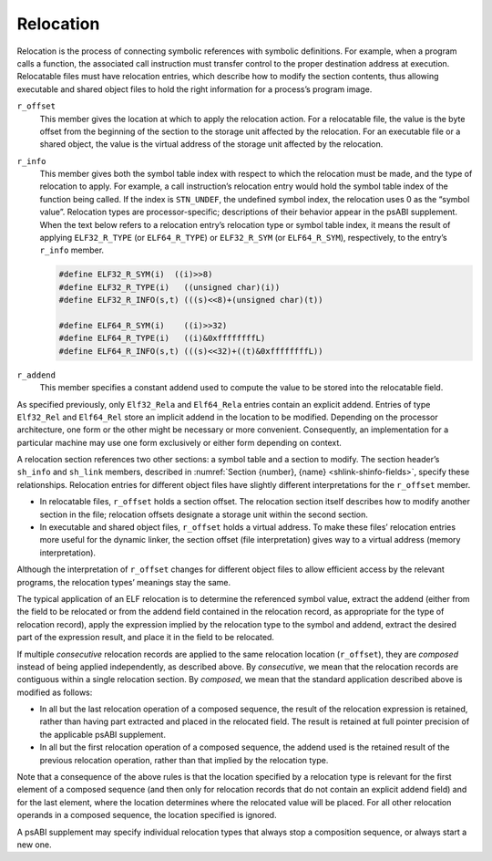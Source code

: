 .. _Relocation:

**********
Relocation
**********

Relocation is the process of connecting symbolic references
with symbolic definitions.
For example, when a program calls a function, the associated call
instruction must transfer control to the proper destination address
at execution.
Relocatable files must have relocation entries,
which describe how to modify the section contents, thus allowing
executable and shared object files to hold
the right information for a process’s program image.

.. code-block:: c
   :caption: Relocation Entries

   typedef struct {
       Elf32_Addr   r_offset;
       Elf32_Word   r_info;
   } Elf32_Rel;

   typedef struct {
       Elf32_Addr   r_offset;
       Elf32_Word   r_info;
       Elf32_Sword  r_addend;
   } Elf32_Rela;

   typedef struct {
       Elf64_Addr   r_offset;
       Elf64_Xword  r_info;
   } Elf64_Rel;

   typedef struct {
       Elf64_Addr   r_offset;
       Elf64_Xword  r_info;
       Elf64_Sxword r_addend;
   } Elf64_Rela;

``r_offset``
    This member gives the location at which to apply the
    relocation action.
    For a relocatable file,
    the value is the byte offset from the beginning of the section
    to the storage unit affected by the relocation.
    For an executable file or a shared object,
    the value is the virtual address
    of the storage unit affected by the relocation.

``r_info``
    This member gives both the symbol table index with respect to which
    the relocation must be made, and the type of relocation to apply.
    For example, a call instruction’s relocation entry
    would hold the symbol table index of the function being called.
    If the index is ``STN_UNDEF``,
    the undefined symbol index,
    the relocation uses 0 as the “symbol value”.
    Relocation types are processor-specific;
    descriptions of their behavior appear in the psABI supplement.
    When the text below refers to a relocation entry’s
    relocation type or symbol table index, it means the result of applying
    ``ELF32_R_TYPE`` (or ``ELF64_R_TYPE``\ ) or ``ELF32_R_SYM`` (or ``ELF64_R_SYM``\ ),
    respectively, to the entry’s ``r_info`` member.

    .. code-block:: c

       #define ELF32_R_SYM(i)  ((i)>>8)
       #define ELF32_R_TYPE(i)   ((unsigned char)(i))
       #define ELF32_R_INFO(s,t) (((s)<<8)+(unsigned char)(t))

       #define ELF64_R_SYM(i)    ((i)>>32)
       #define ELF64_R_TYPE(i)   ((i)&0xffffffffL)
       #define ELF64_R_INFO(s,t) (((s)<<32)+((t)&0xffffffffL))

``r_addend``
    This member specifies a constant addend used to
    compute the value to be stored into the relocatable field.

As specified previously, only
``Elf32_Rela`` and ``Elf64_Rela``
entries contain an explicit addend.
Entries of type ``Elf32_Rel`` and ``Elf64_Rel``
store an implicit addend in the location to be modified.
Depending on the processor architecture, one form or the other
might be necessary or more convenient.
Consequently, an implementation for a particular machine
may use one form exclusively or either form depending on context.

A relocation section references two other sections:
a symbol table and a section to modify.
The section header’s ``sh_info`` and ``sh_link`` members,
described in :numref:`Section {number}, {name} <shlink-shinfo-fields>`,
specify these relationships.
Relocation entries for different object files have
slightly different interpretations for the
``r_offset`` member.

* In relocatable files, ``r_offset``
  holds a section offset.
  The relocation section itself describes how to
  modify another section in the file; relocation offsets
  designate a storage unit within the second section.

* In executable and shared object files,
  ``r_offset`` holds a virtual address.
  To make these files’ relocation entries more useful
  for the dynamic linker, the section offset (file interpretation)
  gives way to a virtual address (memory interpretation).

Although the interpretation of ``r_offset``
changes for different object files to
allow efficient access by the relevant programs,
the relocation types’ meanings stay the same.

The typical application of an ELF relocation is to determine the
referenced symbol value, extract the addend (either from the
field to be relocated or from the addend field contained in
the relocation record, as appropriate for the type of relocation
record), apply the expression implied by the relocation type
to the symbol and addend, extract the desired part of the expression
result, and place it in the field to be relocated.

If multiple *consecutive* relocation records are applied
to the same relocation location (\ ``r_offset``\ ),
they are *composed* instead
of being applied independently, as described above.
By *consecutive*, we mean that the relocation records are
contiguous within a single relocation section.  By *composed*,
we mean that the standard application described above is modified
as follows:

* In all but the last relocation operation of a composed sequence,
  the result of the relocation expression is retained, rather
  than having part extracted and placed in the relocated field.
  The result is retained at full pointer precision of the
  applicable psABI supplement.

* In all but the first relocation operation of a composed sequence,
  the addend used is the retained result of the previous relocation
  operation, rather than that implied by the relocation type.

Note that a consequence of the above rules is that the location specified
by a relocation type is relevant for the
first element of a composed sequence (and then only for relocation
records that do not contain an explicit addend field) and for the
last element, where the location determines where the relocated value
will be placed.  For all other relocation operands in a composed
sequence, the location specified is ignored.

A psABI supplement may specify individual relocation types
that always stop a composition sequence, or always start a new one.
